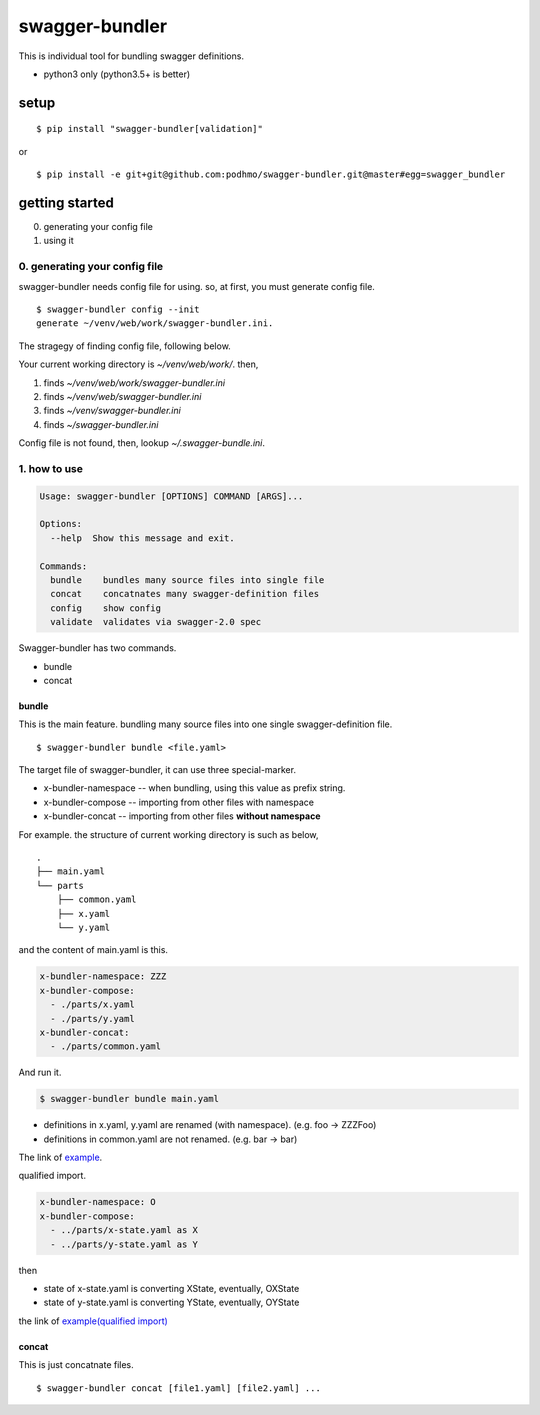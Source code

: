 swagger-bundler
========================================

This is individual tool for bundling swagger definitions.

- python3 only (python3.5+ is better)

setup
----------------------------------------

::

   $ pip install "swagger-bundler[validation]"

or

::

   $ pip install -e git+git@github.com:podhmo/swagger-bundler.git@master#egg=swagger_bundler


getting started
----------------------------------------

0. generating your config file
1. using it

0. generating your config file
^^^^^^^^^^^^^^^^^^^^^^^^^^^^^^^^^^^^^^^^

swagger-bundler needs config file for using. so, at first, you must generate config file.

::

   $ swagger-bundler config --init
   generate ~/venv/web/work/swagger-bundler.ini.

The stragegy of finding config file, following below.

Your current working directory is `~/venv/web/work/`. then,

1. finds `~/venv/web/work/swagger-bundler.ini`
2. finds `~/venv/web/swagger-bundler.ini`
3. finds `~/venv/swagger-bundler.ini`
4. finds `~/swagger-bundler.ini`

Config file is not found, then, lookup `~/.swagger-bundle.ini`.

1. how to use
^^^^^^^^^^^^^^^^^^^^^^^^^^^^^^^^^^^^^^^^

.. code-block::

  Usage: swagger-bundler [OPTIONS] COMMAND [ARGS]...

  Options:
    --help  Show this message and exit.

  Commands:
    bundle    bundles many source files into single file
    concat    concatnates many swagger-definition files
    config    show config
    validate  validates via swagger-2.0 spec


Swagger-bundler has two commands.

- bundle
- concat

bundle
~~~~~~~~~~~~~~~~~~~~~~~~~~~~~~~~~~~~~~~~

This is the main feature. bundling many source files into one single swagger-definition file.

::

   $ swagger-bundler bundle <file.yaml>

The target file of swagger-bundler, it can use three special-marker.

- x-bundler-namespace -- when bundling, using this value as prefix string.
- x-bundler-compose -- importing from other files with namespace
- x-bundler-concat -- importing from other files **without namespace**

For example. the structure of current working directory is such as below,

::

  .
  ├── main.yaml
  └── parts
      ├── common.yaml
      ├── x.yaml
      └── y.yaml


and the content of main.yaml is this.


.. code-block:: yaml

  x-bundler-namespace: ZZZ
  x-bundler-compose:
    - ./parts/x.yaml
    - ./parts/y.yaml
  x-bundler-concat:
    - ./parts/common.yaml

And run it.

.. code-block:: bash

 $ swagger-bundler bundle main.yaml

- definitions in x.yaml, y.yaml are renamed (with namespace). (e.g. foo -> ZZZFoo)
- definitions in common.yaml are not renamed. (e.g. bar -> bar)

The link of `example <example.rst>`_.


qualified import.

.. code-block:: yaml

  x-bundler-namespace: O
  x-bundler-compose:
    - ../parts/x-state.yaml as X
    - ../parts/y-state.yaml as Y

then

- state of x-state.yaml is converting XState, eventually, OXState
- state of y-state.yaml is converting YState, eventually, OYState

the link of `example(qualified import) <example2.rst>`_

concat
~~~~~~~~~~~~~~~~~~~~~~~~~~~~~~~~~~~~~~~~

This is just concatnate files.

::

   $ swagger-bundler concat [file1.yaml] [file2.yaml] ...
